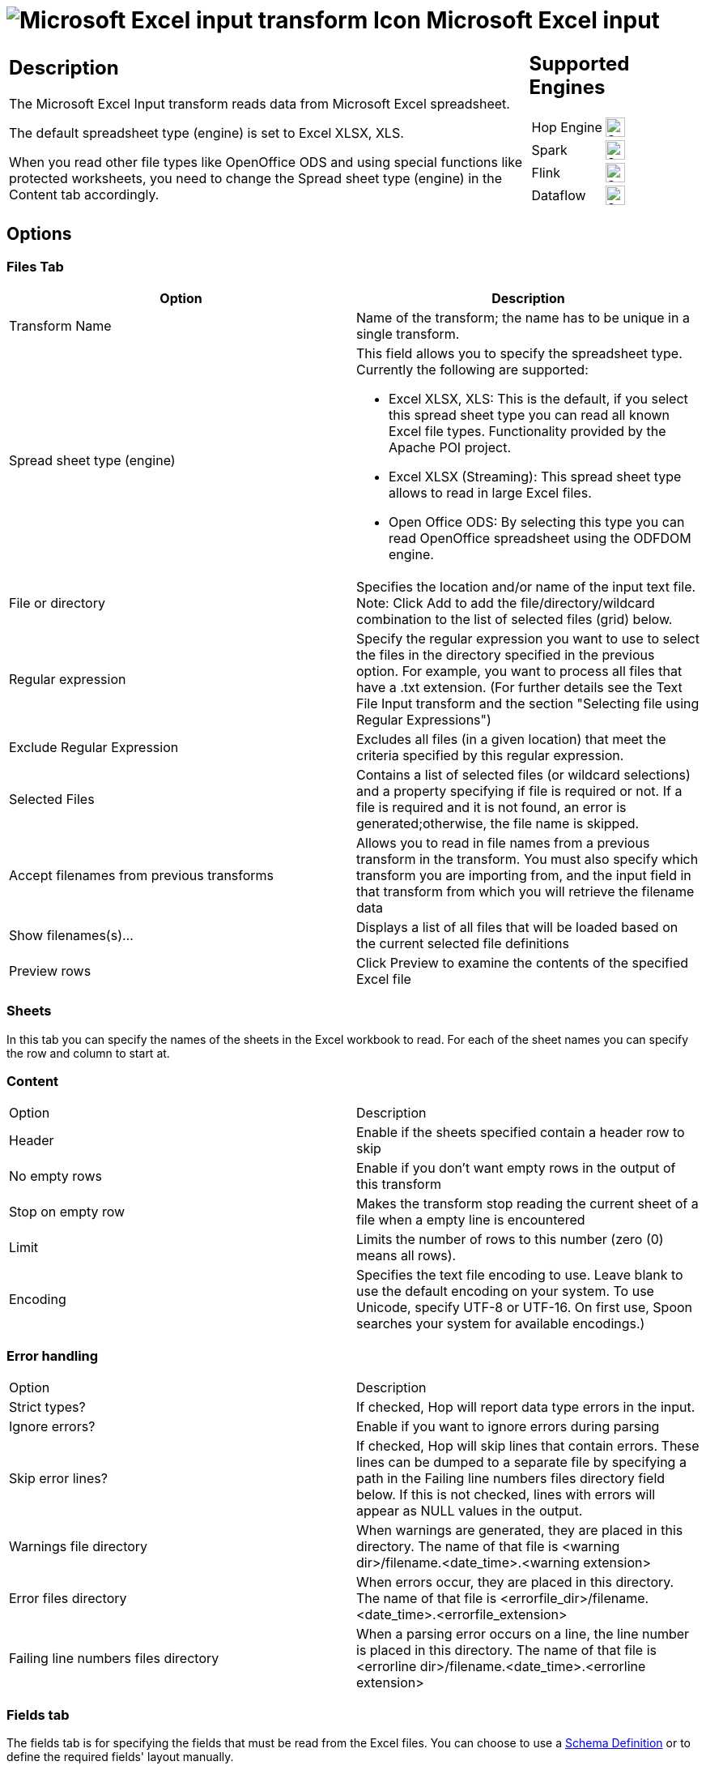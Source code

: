 ////
Licensed to the Apache Software Foundation (ASF) under one
or more contributor license agreements.  See the NOTICE file
distributed with this work for additional information
regarding copyright ownership.  The ASF licenses this file
to you under the Apache License, Version 2.0 (the
"License"); you may not use this file except in compliance
with the License.  You may obtain a copy of the License at
  http://www.apache.org/licenses/LICENSE-2.0
Unless required by applicable law or agreed to in writing,
software distributed under the License is distributed on an
"AS IS" BASIS, WITHOUT WARRANTIES OR CONDITIONS OF ANY
KIND, either express or implied.  See the License for the
specific language governing permissions and limitations
under the License.
////
:documentationPath: /pipeline/transforms/
:language: en_US
:description: The Microsoft Excel Input transform reads data from Microsoft Excel spreadsheet. The default spreadsheet type (engine) is set to Excel XLSX, XLS.

= image:transforms/icons/excelinput.svg[Microsoft Excel input transform Icon, role="image-doc-icon"] Microsoft Excel input

[%noheader,cols="3a,1a", role="table-no-borders" ]
|===
|
== Description

The Microsoft Excel Input transform reads data from Microsoft Excel spreadsheet.

The default spreadsheet type (engine) is set to Excel XLSX, XLS.

When you read other file types like OpenOffice ODS and using special functions like protected worksheets, you need to change the Spread sheet type (engine) in the Content tab accordingly.

|
== Supported Engines
[%noheader,cols="2,1a",frame=none, role="table-supported-engines"]
!===
!Hop Engine! image:check_mark.svg[Supported, 24]
!Spark! image:check_mark.svg[Supported, 24]
!Flink! image:check_mark.svg[Supported, 24]
!Dataflow! image:check_mark.svg[Supported, 24]
!===
|===

== Options

=== Files Tab

[options="header"]
|===
|Option|Description
|Transform Name|Name of the transform; the name has to be unique in a single transform.
|Spread sheet type (engine) a|This field allows you to specify the spreadsheet type.
Currently the following are supported:

* Excel XLSX, XLS: This is the default, if you select this spread sheet type you can read all known Excel file types.
Functionality provided by the Apache POI project.
* Excel XLSX (Streaming): This spread sheet type allows to read in large Excel files.
* Open Office ODS: By selecting this type you can read OpenOffice spreadsheet using the ODFDOM engine.
|File or directory|Specifies the location and/or name of the input text file.
Note: Click Add to add the file/directory/wildcard combination to the list of selected files (grid) below.
|Regular expression|Specify the regular expression you want to use to select the files in the directory specified in the previous option.
For example, you want to process all files that have a .txt extension.
(For further details see the Text File Input transform and the section "Selecting file using Regular Expressions")
|Exclude Regular Expression|Excludes all files (in a given location) that meet the criteria specified by this regular expression.
|Selected Files|Contains a list of selected files (or wildcard selections) and a property specifying if file is required or not.
If a file is required and it is not found, an error is generated;otherwise, the file name is skipped.
|Accept filenames from previous transforms|Allows you to read in file names from a previous transform in the transform.
You must also specify which transform you are importing from, and the input field in that transform from which you will retrieve the filename data
|Show filenames(s)...|Displays a list of all files that will be loaded based on the current selected file definitions
|Preview rows|Click Preview to examine the contents of the specified Excel file
|===

=== Sheets 

In this tab you can specify the names of the sheets in the Excel workbook to read.
For each of the sheet names you can specify the row and column to start at.

=== Content

|===
|Option|Description
|Header|Enable if the sheets specified contain a header row to skip
|No empty rows|Enable if you don't want empty rows in the output of this transform
|Stop on empty row|Makes the transform stop reading the current sheet of a file when a empty line is encountered
|Limit|Limits the number of rows to this number (zero (0) means all rows).
|Encoding|Specifies the text file encoding to use.
Leave blank to use the default encoding on your system.
To use Unicode, specify UTF-8 or UTF-16. On first use, Spoon searches your system for available encodings.)
|===

=== Error handling

|===
|Option|Description
|Strict types?|If checked, Hop will report data type errors in the input.
|Ignore errors?|Enable if you want to ignore errors during parsing
|Skip error lines?|If checked, Hop will skip lines that contain errors.
These lines can be dumped to a separate file by specifying a path in the Failing line numbers files directory field below.
If this is not checked, lines with errors will appear as NULL values in the output.
|Warnings file directory|When warnings are generated, they are placed in this directory.
The name of that file is <warning dir>/filename.<date_time>.<warning extension>
|Error files directory|When errors occur, they are placed in this directory.
The name of that file is <errorfile_dir>/filename.<date_time>.<errorfile_extension>
|Failing line numbers files directory|When a parsing error occurs on a line, the line number is placed in this directory.
The name of that file is <errorline dir>/filename.<date_time>.<errorline extension>
|===

=== Fields tab

The fields tab is for specifying the fields that must be read from the Excel files. You can choose to use a xref:metadata-types/static-schema-definition.adoc[Schema Definition] or to define the required fields' layout manually.

Use _Get fields from header_ row to fill in the available fields if the sheets have a header row automatically.

The Type column performs type conversions for a given field.
For example, if you want to read a date and you have a String value in the Excel file, specify the conversion mask.
Note: In the case of Number to Date conversion (for example, 20051028--> October 28th, 2005) specify the conversion mask yyyyMMdd because there will be an implicit Number to String conversion taking place before doing the String to Date conversion.

|===
|Option|Description
|Schema Definition|Name of the xref:metadata-types/static-schema-definition.adoc[Schema Definition] that we want to reference.
|Name|The name of the field.
|Type|The field's data type; String, Date or Number.
|Length|The length option depends on the field type.
Number: total number of significant figures in a number; String: total length of a string; Date: determines how much of the date string is printed or recorded.
|Precision|The precision option depends on the field type, but only Number is supported; it returns the number of floating point digits.
|Trim type|Truncates the field (left, right, both) before processing.
Useful for fields that have no static length.
|Repeat|If set to Y, will repeat this value if the field in the next row is empty.
|Format|The format mask (number type).
See Text File Input transform and the section "Number Formats" for a complete description of format symbols.
|Currency|Symbol used to represent currencies.
|Decimal|A decimal point; this is either a dot or a comma.
|Grouping|A method of separating units of thousands in numbers of four digits or larger.
This is either a dot or a comma.
|===

=== Additional output fields tab

This tab retrieves custom metadata fields to add to the transform's output.
The purpose of each field is defined in its name, but you can use these fields for whatever you want.
Each item defines an output field that will contain the following information.
Some of these are missing.

|===
|Option|Description
|Full filename field|The full file name plus the extension.
|Sheetname field|The worksheet name you're using.
|Sheet row nr field|The current sheet row number.
|Row nr written field|Number of rows written
|Short filename field|The field name that contains the filename without path information but with an extension.
|Extension field|The field name that contains the extension of the filename.
|Path field|The field name that contains the path in operating system format.
|Size field|The field name that contains the size of the file, in bytes.
|Is hidden field|The field name that contains if the file is hidden or not (boolean).
|Uri field|The field name that contains the URI.
|Root uri field|The field name that contains only the root part of the URI.
|===

